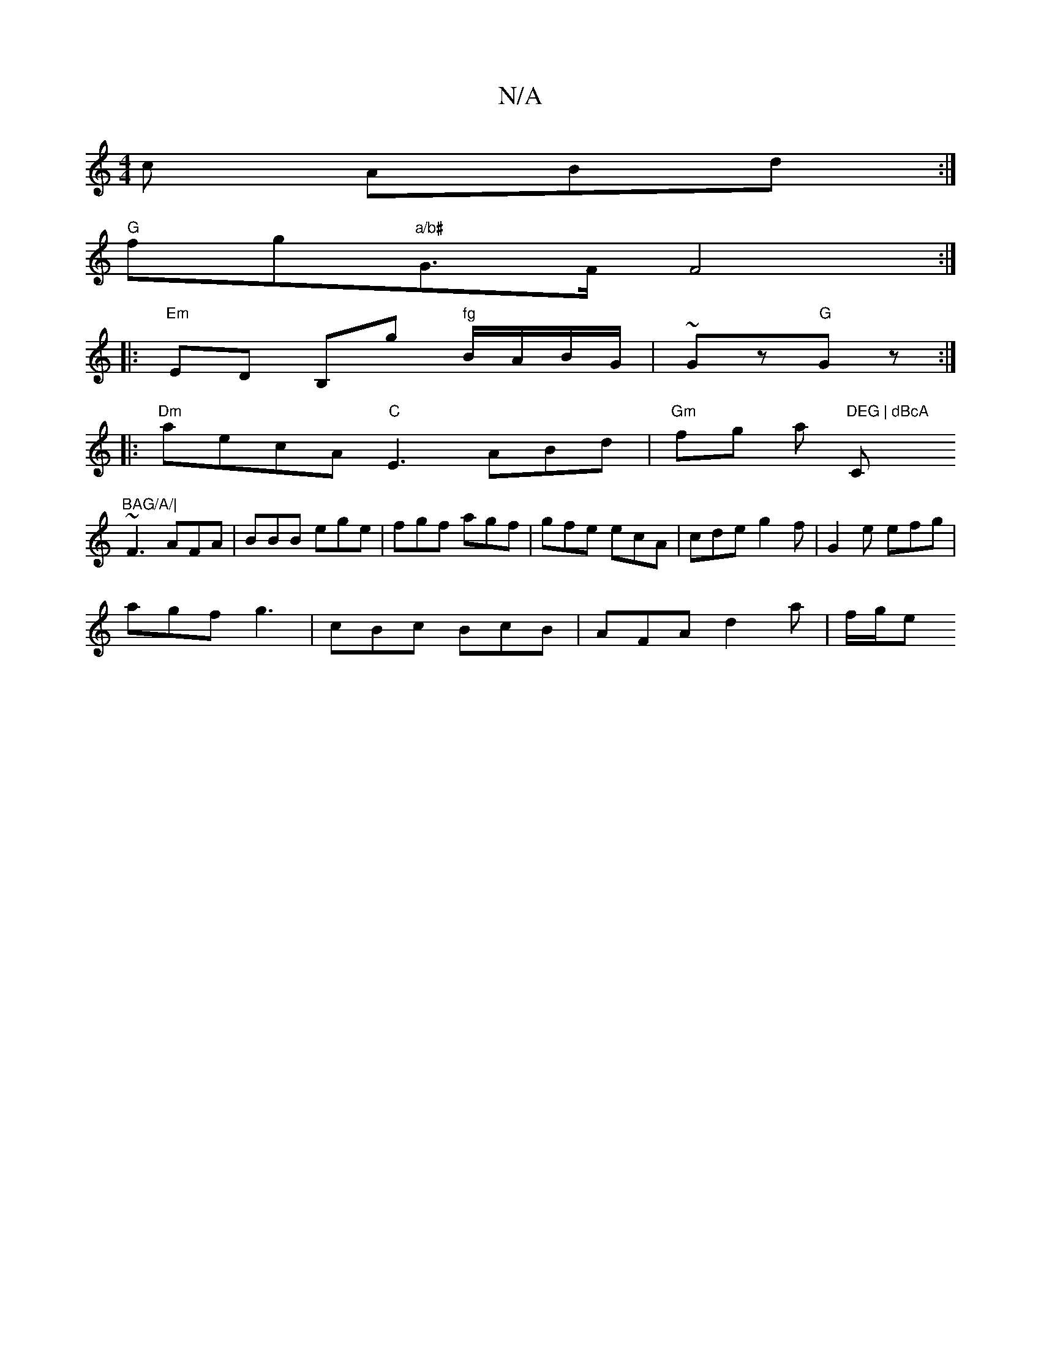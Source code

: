 X:1
T:N/A
M:4/4
R:N/A
K:Cmajor
c ABd :|
"G" fg"a/b#"G>F F4:|
|: "Em"ED B,g "fg"B/A/B/G/ |~Gz"G"Gz:|
|:"Dm"aecA "C"E3ABd| "Gm"fg as "DEG | dBcA "C"BAG/A/|
~F3 AFA|BBB ege|fgf agf|gfe ecA|cde g2f|G2e efg|
agf g3|cBc BcB|AFA d2a|f/g/e